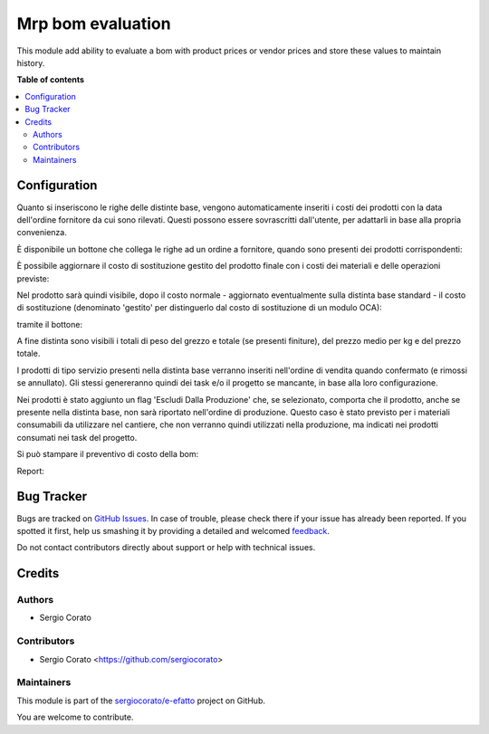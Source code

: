 ==================
Mrp bom evaluation
==================

.. !!!!!!!!!!!!!!!!!!!!!!!!!!!!!!!!!!!!!!!!!!!!!!!!!!!!
   !! This file is generated by oca-gen-addon-readme !!
   !! changes will be overwritten.                   !!
   !!!!!!!!!!!!!!!!!!!!!!!!!!!!!!!!!!!!!!!!!!!!!!!!!!!!

.. |badge1| image:: https://img.shields.io/badge/maturity-Beta-yellow.png
    :target: https://odoo-community.org/page/development-status
    :alt: Beta
.. |badge2| image:: https://img.shields.io/badge/licence-AGPL--3-blue.png
    :target: http://www.gnu.org/licenses/agpl-3.0-standalone.html
    :alt: License: AGPL-3
.. |badge3| image:: https://img.shields.io/badge/github-sergiocorato%2Fe--efatto-lightgray.png?logo=github
    :target: https://github.com/sergiocorato/e-efatto/tree/12.0/mrp_bom_evaluation
    :alt: sergiocorato/e-efatto

|badge1| |badge2| |badge3| 

This module add ability to evaluate a bom with product prices or vendor prices and store these values to maintain history.

**Table of contents**

.. contents::
   :local:

Configuration
=============

Quanto si inseriscono le righe delle distinte base, vengono automaticamente inseriti i costi dei prodotti con la data dell'ordine fornitore da cui sono rilevati.
Questi possono essere sovrascritti dall'utente, per adattarli in base alla propria convenienza.

.. image:: https://raw.githubusercontent.com/sergiocorato/e-efatto/12.0/mrp_bom_evaluation/static/description/bom_evaluate.gif
    :alt: Valutazione bom

È disponibile un bottone che collega le righe ad un ordine a fornitore, quando sono presenti dei prodotti corrispondenti:

.. image:: https://raw.githubusercontent.com/sergiocorato/e-efatto/12.0/mrp_bom_evaluation/static/description/collega_offerte_fornitori.png
    :alt: Collega offerte fornitori

È possibile aggiornare il costo di sostituzione gestito del prodotto finale con i costi dei materiali e delle operazioni previste:

.. image:: https://raw.githubusercontent.com/sergiocorato/e-efatto/12.0/mrp_bom_evaluation/static/description/materiali.png
    :alt: Costi materiali

.. image:: https://raw.githubusercontent.com/sergiocorato/e-efatto/12.0/mrp_bom_evaluation/static/description/operazioni.png
    :alt: Costi operazioni

Nel prodotto sarà quindi visibile, dopo il costo normale - aggiornato eventualmente sulla distinta base standard - il costo di sostituzione (denominato 'gestito' per distinguerlo dal costo di sostituzione di un modulo OCA):

.. image:: https://raw.githubusercontent.com/sergiocorato/e-efatto/12.0/mrp_bom_evaluation/static/description/prodotto.png
    :alt: Costo prodotto finale

tramite il bottone:

.. image:: https://raw.githubusercontent.com/sergiocorato/e-efatto/12.0/mrp_bom_evaluation/static/description/aggiorna_costo.png
    :alt: Aggiorna costo

A fine distinta sono visibili i totali di peso del grezzo e totale (se presenti finiture), del prezzo medio per kg e del prezzo totale.

I prodotti di tipo servizio presenti nella distinta base verranno inseriti nell'ordine di vendita quando confermato (e rimossi se annullato). Gli stessi genereranno quindi dei task e/o il progetto se mancante, in base alla loro configurazione.

Nei prodotti è stato aggiunto un flag 'Escludi Dalla Produzione' che, se selezionato, comporta che il prodotto, anche se presente nella distinta base, non sarà riportato nell'ordine di produzione. Questo caso è stato previsto per i materiali consumabili da utilizzare nel cantiere, che non verranno quindi utilizzati nella produzione, ma indicati nei prodotti consumati nei task del progetto.

Si può stampare il preventivo di costo della bom:

.. image:: https://raw.githubusercontent.com/sergiocorato/e-efatto/12.0/mrp_bom_evaluation/static/description/stampa_report.png
    :alt: Stampa report

Report:

.. image:: https://raw.githubusercontent.com/sergiocorato/e-efatto/12.0/mrp_bom_evaluation/static/description/report.png
    :alt: Report


Bug Tracker
===========

Bugs are tracked on `GitHub Issues <https://github.com/sergiocorato/e-efatto/issues>`_.
In case of trouble, please check there if your issue has already been reported.
If you spotted it first, help us smashing it by providing a detailed and welcomed
`feedback <https://github.com/sergiocorato/e-efatto/issues/new?body=module:%20mrp_bom_evaluation%0Aversion:%2012.0%0A%0A**Steps%20to%20reproduce**%0A-%20...%0A%0A**Current%20behavior**%0A%0A**Expected%20behavior**>`_.

Do not contact contributors directly about support or help with technical issues.

Credits
=======

Authors
~~~~~~~

* Sergio Corato

Contributors
~~~~~~~~~~~~

* Sergio Corato <https://github.com/sergiocorato>

Maintainers
~~~~~~~~~~~

This module is part of the `sergiocorato/e-efatto <https://github.com/sergiocorato/e-efatto/tree/12.0/mrp_bom_evaluation>`_ project on GitHub.

You are welcome to contribute.
